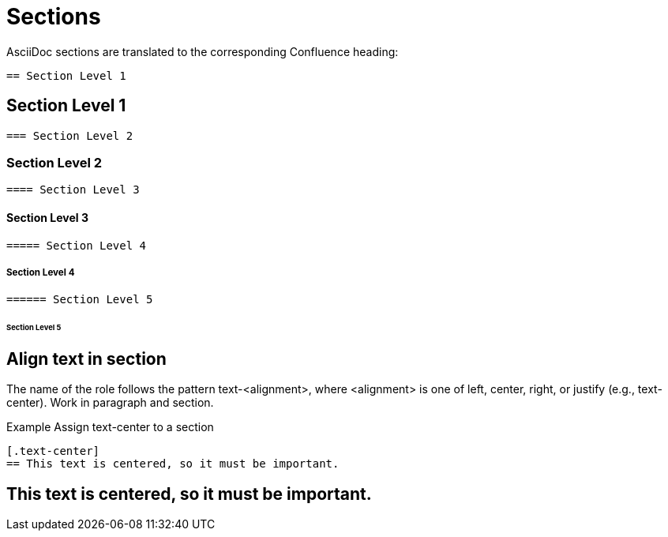 = Sections

AsciiDoc sections are translated to the corresponding Confluence heading:

[listing]
....
== Section Level 1
....

== Section Level 1


[listing]
....
=== Section Level 2
....

=== Section Level 2


[listing]
....
==== Section Level 3
....

==== Section Level 3


[listing]
....
===== Section Level 4
....

===== Section Level 4


[listing]
....
====== Section Level 5
....

====== Section Level 5

== Align text in section 

The name of the role follows the pattern text-<alignment>, where <alignment> is one of left, center, right, or justify (e.g., text-center). Work in paragraph and section.

.Example Assign text-center to a section
[listing]
....
[.text-center]
== This text is centered, so it must be important.
....

[.text-center]
== This text is centered, so it must be important.
